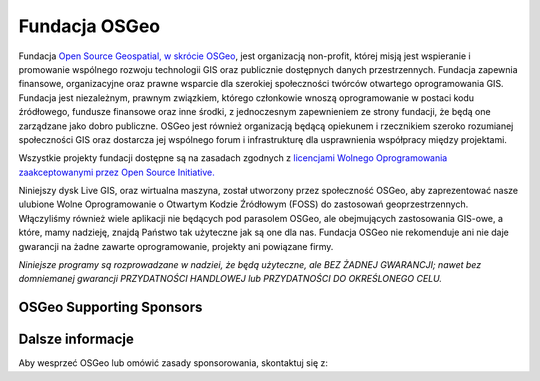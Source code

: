 Fundacja OSGeo
================================================================================
Fundacja `Open Source Geospatial, w skrócie OSGeo <http://osgeo.org>`_, jest 
organizacją non-profit, której misją jest wspieranie i promowanie wspólnego 
rozwoju technologii GIS oraz publicznie dostępnych danych przestrzennych. 
Fundacja zapewnia finansowe, organizacyjne oraz prawne wsparcie dla szerokiej 
społeczności twórców otwartego oprogramowania GIS. Fundacja jest niezależnym, 
prawnym związkiem, którego członkowie wnoszą oprogramowanie w postaci kodu 
źródłowego, fundusze finansowe oraz inne środki, z jednoczesnym zapewnieniem 
ze strony fundacji, że będą one zarządzane jako dobro publiczne. OSGeo jest 
również organizacją będącą opiekunem i rzecznikiem szeroko rozumianej 
społeczności GIS oraz dostarcza jej wspólnego forum i infrastrukturę dla 
usprawnienia współpracy między projektami.

Wszystkie projekty fundacji dostępne są na zasadach zgodnych z `licencjami 
Wolnego Oprogramowania zaakceptowanymi przez Open Source Initiative.  
<http://www.opensource.org/licenses/>`_

Niniejszy dysk Live GIS, oraz wirtualna maszyna, został utworzony przez 
społeczność OSGeo, aby zaprezentować nasze ulubione Wolne Oprogramowanie
o Otwartym Kodzie Źródłowym (FOSS) do zastosowań geoprzestrzennych. 
Włączyliśmy również wiele aplikacji nie będących pod parasolem OSGeo, 
ale obejmujących zastosowania GIS-owe, a które, mamy nadzieję, znajdą 
Państwo tak użyteczne jak są one dla nas. Fundacja OSGeo nie rekomenduje 
ani nie daje gwarancji na żadne zawarte oprogramowanie, projekty ani 
powiązane firmy.

`Niniejsze programy są rozprowadzane w nadziei, że będą użyteczne,
ale BEZ ŻADNEJ GWARANCJI; nawet bez domniemanej gwarancji
PRZYDATNOŚCI HANDLOWEJ lub PRZYDATNOŚCI DO OKREŚLONEGO CELU.`


OSGeo Supporting Sponsors
--------------------------------------------------------------------------------

.. image:: /images/logos/geocat_logo.png
  :alt: GeoCat
  :target: http://geocat.net/


.. image:: /images/logos/Boundless_Logo.png
  :alt: Boundless
  :target: http://boundlessgeo.com/

.. image:: /images/logos/gaia3d.png
  :alt: Gaia3D
  :target: http://www.gaia3d.com/

.. image:: /images/logos/astun.png
  :alt: Astun Technology
  :target: https://astuntechnology.com/

.. image:: /images/logos/chameleon-john-logo.png
  :alt: ChameleonJohn
  :target: https://www.chameleonjohn.com/

.. image:: /images/logos/apps-for-rent-logo.png
  :alt: Apps4Rent
  :target: http://www.apps4rent.com/

.. image:: /images/logos/DealIslands.png
  :alt: Dealslands
  :target: http://www.dealslands.co.uk/


Dalsze informacje
--------------------------------------------------------------------------------

Aby wesprzeć OSGeo lub omówić zasady sponsorowania, skontaktuj się z:

.. include :: ../osgeo_contact.rst
